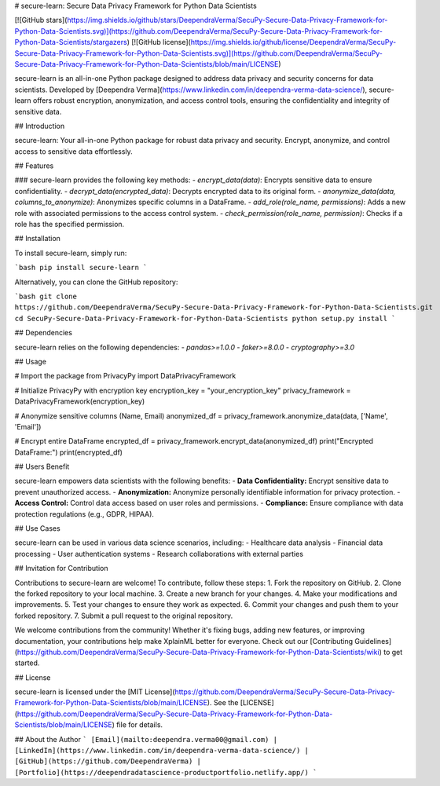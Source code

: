 # secure-learn: Secure Data Privacy Framework for Python Data Scientists

[![GitHub stars](https://img.shields.io/github/stars/DeependraVerma/SecuPy-Secure-Data-Privacy-Framework-for-Python-Data-Scientists.svg)](https://github.com/DeependraVerma/SecuPy-Secure-Data-Privacy-Framework-for-Python-Data-Scientists/stargazers)
[![GitHub license](https://img.shields.io/github/license/DeependraVerma/SecuPy-Secure-Data-Privacy-Framework-for-Python-Data-Scientists.svg)](https://github.com/DeependraVerma/SecuPy-Secure-Data-Privacy-Framework-for-Python-Data-Scientists/blob/main/LICENSE)

secure-learn is an all-in-one Python package designed to address data privacy and security concerns for data scientists. Developed by [Deependra Verma](https://www.linkedin.com/in/deependra-verma-data-science/), secure-learn offers robust encryption, anonymization, and access control tools, ensuring the confidentiality and integrity of sensitive data.

## Introduction

secure-learn: Your all-in-one Python package for robust data privacy and security. Encrypt, anonymize, and control access to sensitive data effortlessly.

## Features

### secure-learn provides the following key methods:
- `encrypt_data(data)`: Encrypts sensitive data to ensure confidentiality.
- `decrypt_data(encrypted_data)`: Decrypts encrypted data to its original form.
- `anonymize_data(data, columns_to_anonymize)`: Anonymizes specific columns in a DataFrame.
- `add_role(role_name, permissions)`: Adds a new role with associated permissions to the access control system.
- `check_permission(role_name, permission)`: Checks if a role has the specified permission.

## Installation

To install secure-learn, simply run:

```bash
pip install secure-learn
```

Alternatively, you can clone the GitHub repository:

```bash
git clone https://github.com/DeependraVerma/SecuPy-Secure-Data-Privacy-Framework-for-Python-Data-Scientists.git
cd SecuPy-Secure-Data-Privacy-Framework-for-Python-Data-Scientists
python setup.py install
```

## Dependencies

secure-learn relies on the following dependencies:
- `pandas>=1.0.0`
- `faker>=8.0.0`
- `cryptography>=3.0`

## Usage


# Import the package
from PrivacyPy import DataPrivacyFramework

# Initialize PrivacyPy with encryption key
encryption_key = "your_encryption_key"
privacy_framework = DataPrivacyFramework(encryption_key)

# Anonymize sensitive columns (Name, Email)
anonymized_df = privacy_framework.anonymize_data(data, ['Name', 'Email'])

# Encrypt entire DataFrame
encrypted_df = privacy_framework.encrypt_data(anonymized_df)
print("Encrypted DataFrame:")
print(encrypted_df)


## Users Benefit

secure-learn empowers data scientists with the following benefits:
- **Data Confidentiality:** Encrypt sensitive data to prevent unauthorized access.
- **Anonymization:** Anonymize personally identifiable information for privacy protection.
- **Access Control:** Control data access based on user roles and permissions.
- **Compliance:** Ensure compliance with data protection regulations (e.g., GDPR, HIPAA).

## Use Cases

secure-learn can be used in various data science scenarios, including:
- Healthcare data analysis
- Financial data processing
- User authentication systems
- Research collaborations with external parties


## Invitation for Contribution

Contributions to secure-learn are welcome! To contribute, follow these steps:
1. Fork the repository on GitHub.
2. Clone the forked repository to your local machine.
3. Create a new branch for your changes.
4. Make your modifications and improvements.
5. Test your changes to ensure they work as expected.
6. Commit your changes and push them to your forked repository.
7. Submit a pull request to the original repository.

We welcome contributions from the community! Whether it's fixing bugs, adding new features, or improving documentation, your contributions help make XplainML better for everyone. Check out our [Contributing Guidelines](https://github.com/DeependraVerma/SecuPy-Secure-Data-Privacy-Framework-for-Python-Data-Scientists/wiki) to get started.

## License

secure-learn is licensed under the [MIT License](https://github.com/DeependraVerma/SecuPy-Secure-Data-Privacy-Framework-for-Python-Data-Scientists/blob/main/LICENSE). See the [LICENSE](https://github.com/DeependraVerma/SecuPy-Secure-Data-Privacy-Framework-for-Python-Data-Scientists/blob/main/LICENSE) file for details.

## About the Author
```
[Email](mailto:deependra.verma00@gmail.com) | [LinkedIn](https://www.linkedin.com/in/deependra-verma-data-science/) | [GitHub](https://github.com/DeependraVerma) | [Portfolio](https://deependradatascience-productportfolio.netlify.app/)
```